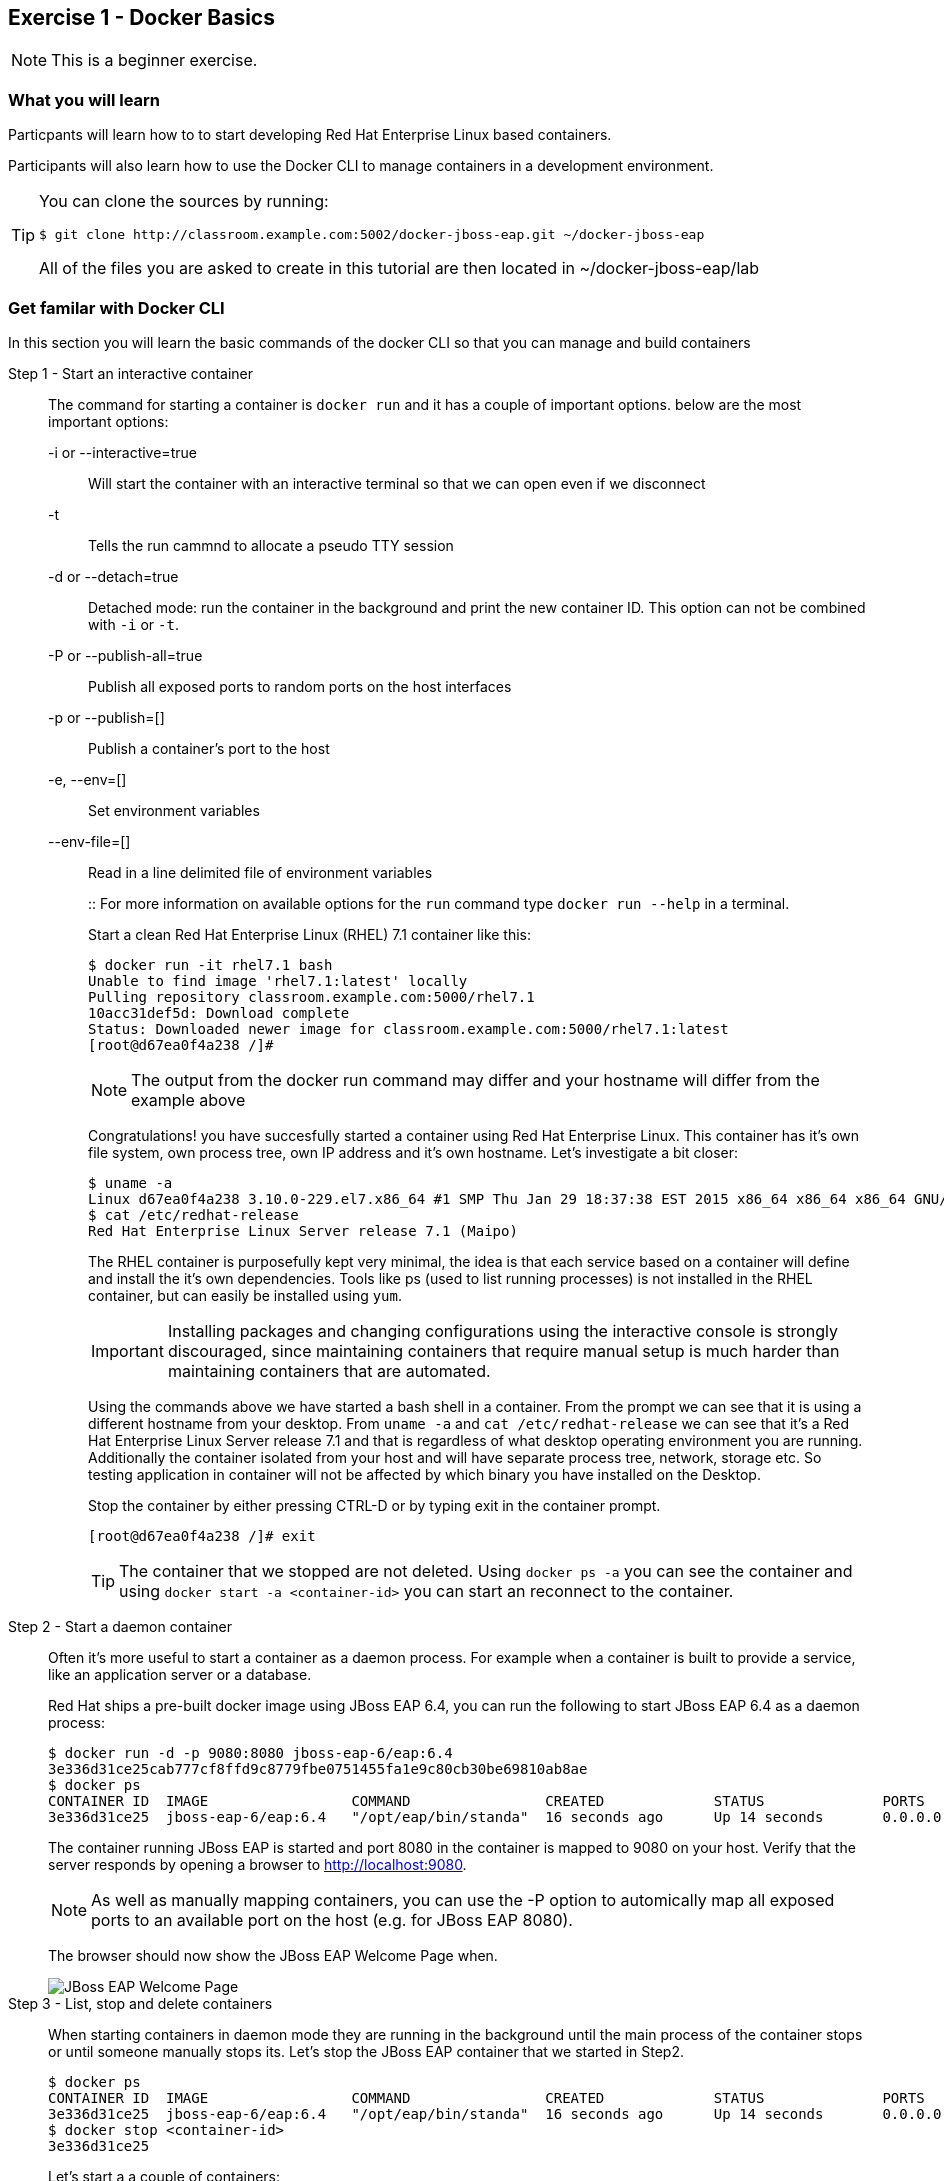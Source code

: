 == Exercise 1 - Docker Basics

NOTE: This is a beginner exercise.

=== What you will learn
Particpants will learn how to to start developing Red Hat Enterprise Linux based containers.

Participants will also learn how to use the Docker CLI to manage containers in a development environment.

[TIP]
====
You can clone the sources by running:
----
$ git clone http://classroom.example.com:5002/docker-jboss-eap.git ~/docker-jboss-eap
----
All of the files you are asked to create in this tutorial are then located in ~/docker-jboss-eap/lab 
====

=== Get familar with Docker CLI
In this section you will learn the basic commands of the docker CLI so that you can manage and build containers

Step 1 - Start an interactive container::
The command for starting a container is `docker run` and it has a couple of important options. below are the most important options:
+
-i or --interactive=true::: Will start the container with an interactive terminal so that we can open even if we disconnect
-t::: Tells the run cammnd to allocate a pseudo TTY session
-d or --detach=true::: Detached mode: run the container in the background and print the new container ID. This option can not be combined with `-i` or `-t`.
-P or --publish-all=true::: Publish all exposed ports to random ports on the host interfaces
-p or --publish=[]::: Publish a container's port to the host
-e, --env=[]::: Set environment variables
--env-file=[]::: Read in a line delimited file of environment variables
+
::
For more information on available options for the `run` command type `docker run --help` in a terminal.
+
Start a clean Red Hat Enterprise Linux (RHEL) 7.1 container like this:
+
[source,numbered]
----
$ docker run -it rhel7.1 bash
Unable to find image 'rhel7.1:latest' locally
Pulling repository classroom.example.com:5000/rhel7.1
10acc31def5d: Download complete
Status: Downloaded newer image for classroom.example.com:5000/rhel7.1:latest
[root@d67ea0f4a238 /]#
----
+
NOTE: The output from the docker run command may differ and your hostname will differ from the example above
+
Congratulations! you have succesfully started a container using Red Hat Enterprise Linux. This container has it's own file system, own process tree, own IP address and it's own hostname. Let's investigate a bit closer:
+
[source,numbered]
----
$ uname -a
Linux d67ea0f4a238 3.10.0-229.el7.x86_64 #1 SMP Thu Jan 29 18:37:38 EST 2015 x86_64 x86_64 x86_64 GNU/Linux
$ cat /etc/redhat-release
Red Hat Enterprise Linux Server release 7.1 (Maipo)
----
+
The RHEL container is purposefully kept very minimal, the idea is that each service based on a container will define and install the it's own dependencies. Tools like ps (used to list running processes) is not installed in the RHEL container, but can easily be installed using `yum`.
+
IMPORTANT: Installing packages and changing configurations using the interactive console is strongly discouraged, since maintaining containers that require manual setup is much harder than maintaining containers that are automated.
+
Using the commands above we have started a bash shell in a container. From the prompt we can see that it is using a different hostname from your desktop. From `uname -a` and `cat /etc/redhat-release` we can see that it's a Red Hat Enterprise Linux Server release 7.1 and that is regardless of what desktop operating environment you are running. Additionally the container isolated from your host and will have separate process tree, network, storage etc. So testing application in container will not be affected by which binary you have installed on the Desktop.
+
Stop the container by either pressing CTRL-D or by typing exit in the container prompt.
+
 [root@d67ea0f4a238 /]# exit
+
TIP: The container that we stopped are not deleted. Using `docker ps -a` you can see the container and using `docker start -a <container-id>` you can start an reconnect to the container.

Step 2 - Start a daemon container::
Often it's more useful to start a container as a daemon process. For example when a container is built to provide a service, like an application server or a database.
+
Red Hat ships a pre-built docker image using JBoss EAP 6.4, you can run the following to start JBoss EAP 6.4 as a daemon process:
+
[source,numbered]
----
$ docker run -d -p 9080:8080 jboss-eap-6/eap:6.4
3e336d31ce25cab777cf8ffd9c8779fbe0751455fa1e9c80cb30be69810ab8ae
$ docker ps
CONTAINER ID  IMAGE                 COMMAND                CREATED             STATUS              PORTS                     NAMES
3e336d31ce25  jboss-eap-6/eap:6.4   "/opt/eap/bin/standa"  16 seconds ago      Up 14 seconds       0.0.0.0:9080->8080/tcp   pensive_euclid
----
+
The container running JBoss EAP is started and port 8080 in the container is mapped to 9080 on your host. Verify that the server responds by opening a browser to <http://localhost:9080>.
+
NOTE: As well as manually mapping containers, you can use the -P option to automically map all exposed ports to an available port on the host (e.g. for JBoss EAP 8080).
+
The browser should now show the JBoss EAP Welcome Page when.
+
image::images/jboss-eap-welcome.png["JBoss EAP Welcome Page"]

Step 3 - List, stop and delete containers::
When starting containers in daemon mode they are running in the background until the main process of the container stops or until someone manually stops its. Let's stop the JBoss EAP container that we started in Step2.
+
[source,numbered]
----
$ docker ps
CONTAINER ID  IMAGE                 COMMAND                CREATED             STATUS              PORTS                     NAMES
3e336d31ce25  jboss-eap-6/eap:6.4   "/opt/eap/bin/standa"  16 seconds ago      Up 14 seconds       0.0.0.0:9080->8080/tcp    pensive_euclid
$ docker stop <container-id>
3e336d31ce25
----
+
Let's start a a couple of containers:
+
[source,numbered]
----
$ for x in {0..9}; do docker run -d --name="container-$x" rhel7.1 sleep 30; done
e17a6426595b9daa91fda4573ecd7a58b1949e3343cd2b90db4720baf33e0afc
4c97f6461d8eafd360c4d9f139584e1fcf9f56099b049eb6f0b6efa759a0217b
8a70ba2679717bbacb565520ee1f17ebcd65112288a5f0f1901bd2c931ad9b2a
fe32249ffb31cb3189dcc9581cb0958358fb8a466c84d0e4caed79514f348b59
03e14b9e6e7e3b525aba46e5c2da32a0388c1f03568253f806bd24a46c538a21
e55c1beaf565085b8221ca0192df7a1f9791419673876a0695d1d68cccbd09e0
a5a1c45cbeb3222e154c58bef975508757f50da55d6d8e0347ffa848d9ec3ffd
b001c6cf360b56eee532b3931a67465c6e203dac889ad1e905afc9648c9d7140
2d185826f86644996a553b22576c55a536b70720da6576cdf4d53529b6c08a1c
6637273d947043d3cd7f5c777fd668b5746c6d08699bbd907f70c1eca1424918
----
+
Within 30 sec run `docker ps` to list the containers:
+
[source,numbered]
----
$ docker ps
CONTAINER ID        IMAGE                                       COMMAND             CREATED             STATUS              PORTS               NAMES
6637273d9470        classroom.example.com:5000/rhel7.1:latest   "sleep 30"         5 seconds ago       Up 4 seconds                            container-9
2d185826f866        classroom.example.com:5000/rhel7.1:latest   "sleep 30"         6 seconds ago       Up 5 seconds                            container-8
b001c6cf360b        classroom.example.com:5000/rhel7.1:latest   "sleep 30"         8 seconds ago       Up 6 seconds                            container-7
a5a1c45cbeb3        classroom.example.com:5000/rhel7.1:latest   "sleep 30"         9 seconds ago       Up 7 seconds                            container-6
e55c1beaf565        classroom.example.com:5000/rhel7.1:latest   "sleep 30"         10 seconds ago      Up 8 seconds                            container-5
03e14b9e6e7e        classroom.example.com:5000/rhel7.1:latest   "sleep 30"         11 seconds ago      Up 9 seconds                            container-4
fe32249ffb31        classroom.example.com:5000/rhel7.1:latest   "sleep 30"         12 seconds ago      Up 10 seconds                           container-3
8a70ba267971        classroom.example.com:5000/rhel7.1:latest   "sleep 30"         13 seconds ago      Up 12 seconds                           container-2
4c97f6461d8e        classroom.example.com:5000/rhel7.1:latest   "sleep 30"         14 seconds ago      Up 13 seconds                           container-1
e17a6426595b        classroom.example.com:5000/rhel7.1:latest   "sleep 30"         15 seconds ago      Up 14 seconds                           container-0
----
+
Wait 30 sec and then run `docker ps` again. This time no containers should be displayed. Now run `docker ps -a` and you should see the containers, but this time with STATUS Exited.
+
TIP: To remove the all the containers and free up the storage it's using excute the following command `docker rm $(docker ps -aq)`.

Step 4 - Override the command::
A container typically has a default command, for example the `jboss-eap-6/eap:6.4` container has a default command that looks like this `/opt/eap/bin/standalone.sh -b 0.0.0.0`. To override that command to for example to enable access to the administration console one have to add the option `-bmanagement 0.0.0.0`. This could look like this.
+
[source,numbered]
----
$ docker run -d -p 9990:9990 jboss-eap-6/eap:6.4 /opt/eap/bin/standalone.sh -b 0.0.0.0 -bmanagement 0.0.0.0
----
+
Now open a browser to <http://localhost:9990>; as we which haven't added a admin user yet it should give you the following error page:
+
image::images/jboss-eap-error.png["JBoss EAP Error Page"]

Step 5 - Executing commands in a runing container::
We can execute commands directly to a running container using the `docker exec` command. To for example add a user one can run the following command:
+
[source,numbered]
----
$ docker exec <container-id_or_name> /opt/eap/bin/add-user.sh -g admin -u admin -p admin-123 -s
----
+
Go back to the browser and click on the "Try Again" link. User username: admin and password: admin-123 to authenticate to the admin console and you should now see the admin console.
+
TIP: Use the following command to get shell access to a running contianer `docker exec -it <container-id> bash`. This will open bash shell in the running container so that you can check log files, investigate file permissions etc.
+
Stop the JBoss EAP container using `docker stop <container-id>`.

Step 6 - Customize a container::
All the commands in the previous steps are useful to know and great for development etc, but in a production environment you will most likely have a orchestration layer to manage start, stop, etc of containers. The build model of Docker allows us to extend existing containers and build our own customized versions. The benefits of build customized containers are:
+
* Standardization of:
** Tools
** 3rd party libraries
** Monitoring
* Versioning of containers
* Patching of containers
+
::
+
Customization is done in a text file called a "Dockerfile". It contains a set of instructions on how to build an image. 
Create a new directory `lab` and change in to it:
+
----
$ mkdir -p lab
$ cd lab
----
+
TIP: If you are in a Red Hat classroom, then we have installed the Atom editor for you. To edit a file run `atom <filename>` on the command line.
+
Create a new file called `Dockerfile` with the following content:
+
[source,Dockerfile]
----
FROM jboss-eap-6/eap:6.4  #<1>

RUN $JBOSS_HOME/bin/add-user.sh -g admin -u admin -p admin-123 -s #<2>

CMD $JBOSS_HOME/bin/standalone.sh -b 0.0.0.0 -bmanagement 0.0.0.0 #<3>

EXPOSE 8080 9990 9999 #<4>
----
+
<1> Extend the JBoss EAP image that Red Hat provides
<2> Add and admin user to the container
<3> Override the start command to enable remote API
<4> Expose the Web, Admin Web and Remote Admin API ports.
+
Now, build the image:
+
[source]
----
$ docker build -t <your-alias>/jboss-eap:1.0 .
----
+
----
$ docker images
REPOSITORY                                   TAG                 IMAGE ID            CREATED             VIRTUAL SIZE
tqvarnst/jboss-eap                           1.0                 db4848085173        44 seconds ago      530.6 MB
classroom.example.com:5000/jboss-eap-6/eap   6.4                 7a89f0810450        12 days ago         530.6 MB
classroom.example.com:5000/rhel7.1           latest              10acc31def5d        3 months ago        154.1 MB
----
+
Now we have build our customized version of JBoss EAP container we can more easily start a JBoss EAP container that has our desired configuration.
+
[source]
----
$ docker run -it -p 9080:8080 -p 9990:9990 -p 9999:9999 <your-alias>/jboss-eap:1.0
----
+
Try login in to the administation control by access <http://localhost:9990> using `admin` as the username and `admin-123` as the password.
+
Stop the container using `CTRL-C`

Step 7 - Environment variables::
+
Building images that are customized is great, but sometimes you also need to provide information to the container when you run it. For example the container that Red Hat provides for JBoss EAP uses 1.3 GB of memory. This might be a bit much in a development environment and to low in a production environment. We can alter this by passing environment variables to the container that override the defaults.
+
Create a file called `jboss-dev.env`:
+
----
JAVA_OPTS=-client -XX:+TieredCompilation -XX:TieredStopAtLevel=1 -Xverify:none -Xms64m -Xmx256m -Dorg.apache.tomcat.util.LOW_MEMORY=true -XX:+UseCompressedOops -XX:+AggressiveOpts -XX:+DisableExplicitGC -Djava.net.preferIPv4Stack=true
PRESERVE_JAVA_OPTS=true
----
+
Start the container like this:
+
[source]
----
$ docker run -it -p 9990:9990 --env-file=jboss-dev.env <your-alias>/jboss-eap:1.0
----
+
Investigate the terminal output and compare the values of -Xms and -Xmx.
+
Stop the container using `CTRL-C`

=== Clean up and prepare for next exercise
Before we move on to the next exercise the participant should stop any running containers and remove any stopped containers:

[source,bash]
----
$ docker rm -f $(docker ps -aq)
----

=== Summary

After this exercise the participant should feel comfortable with starting, stopping and managing containers. The participant should be able to access a running container to check it's state, also should have a basic understanding of networking (mapping ports etc). Further more the participant should have gained an elementary knowledge on how to create custom images.

